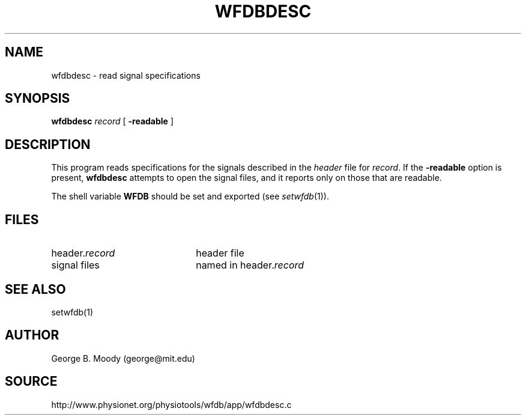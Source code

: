 .TH WFDBDESC 1 "11 January 2000" "WFDB software 10.0" "WFDB applications"
.SH NAME
wfdbdesc \- read signal specifications
.SH SYNOPSIS
\fBwfdbdesc\fR \fIrecord \fR [ \fB-readable\fR ]
.SH DESCRIPTION
This program reads specifications for the signals described in the \fIheader\fR
file for \fIrecord\fR.  If the \fB-readable\fR option is present,
\fBwfdbdesc\fR attempts to open the signal files, and it reports only on
those that are readable.
.PP
The shell variable \fBWFDB\fR should be set and exported (see
\fIsetwfdb\fR(1)).
.SH FILES
.TP 22
header.\fIrecord\fR
header file
.TP
signal files
named in header.\fIrecord\fR
.SH SEE ALSO
setwfdb(1)
.SH AUTHOR
George B. Moody (george@mit.edu)
.SH SOURCE
http://www.physionet.org/physiotools/wfdb/app/wfdbdesc.c
